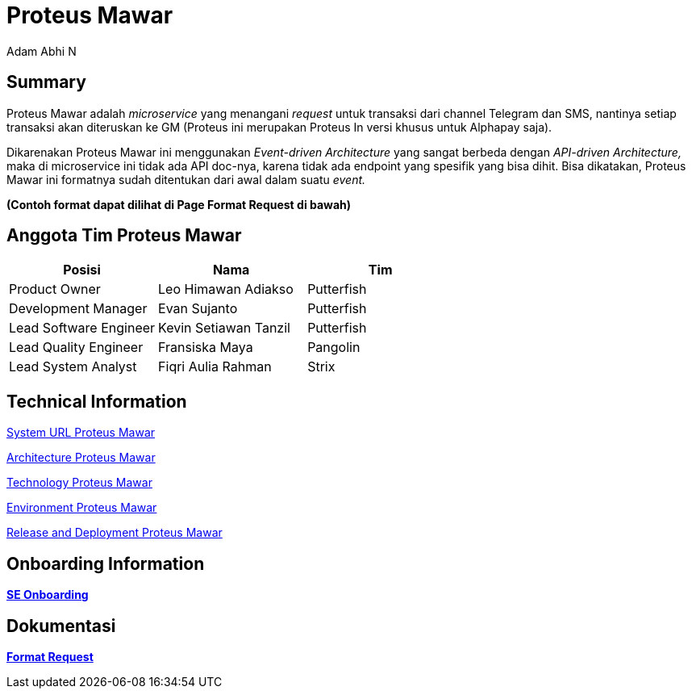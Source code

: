 = *Proteus Mawar*
:--[no-]html-to-native:
:author: Adam Abhi N
:date: 2019-11-19
:document type: 6
:summary: Proteus Mawar adalah microservice yang menangani request untuk transaksi dari channel Telegram dan SMS

== *Summary*

Proteus Mawar adalah _microservice_ yang menangani _request_ untuk transaksi dari channel Telegram dan SMS, nantinya setiap transaksi akan diteruskan ke GM (Proteus ini merupakan Proteus In versi khusus untuk Alphapay saja).

Dikarenakan Proteus Mawar ini menggunakan _Event-driven Architecture_ yang sangat berbeda dengan _API-driven Architecture,_ maka di microservice ini tidak ada API doc-nya, karena tidak ada endpoint yang spesifik yang bisa dihit.
Bisa dikatakan, Proteus Mawar ini formatnya sudah ditentukan dari awal dalam suatu _event._

*(Contoh format dapat dilihat di Page Format Request di bawah)*

== *Anggota Tim Proteus Mawar*

|===
| *Posisi* | *Nama* | *Tim*

| Product Owner
| Leo Himawan Adiakso
| Putterfish

| Development Manager
| Evan Sujanto
| Putterfish

| Lead Software Engineer
| Kevin Setiawan Tanzil
| Putterfish

| Lead Quality Engineer
| Fransiska Maya
| Pangolin

| Lead System Analyst
| Fiqri Aulia Rahman
| Strix
|===


== Technical Information

<<proteus-mawar/url-proteus-mawar.adoc#, System URL Proteus Mawar>>

<<proteus-mawar/architecture-proteus-mawar.adoc#, Architecture Proteus Mawar>>

<<proteus-mawar/technology-proteus-mawar.adoc#, Technology Proteus Mawar>>

<<proteus-mawar/environment-proteus-mawar.adoc#, Environment Proteus Mawar>>

<<proteus-mawar/release-deploy-proteus-mawar.adoc#, Release and Deployment Proteus Mawar>>


== *Onboarding Information*

https://github.com/sepulsa/proteus-mawar[*SE Onboarding*]

== *Dokumentasi*

link:/Business-Initiatives/Traditional#Proteus-Mawar/proteus-mawar-unit-request[*Format Request*]
